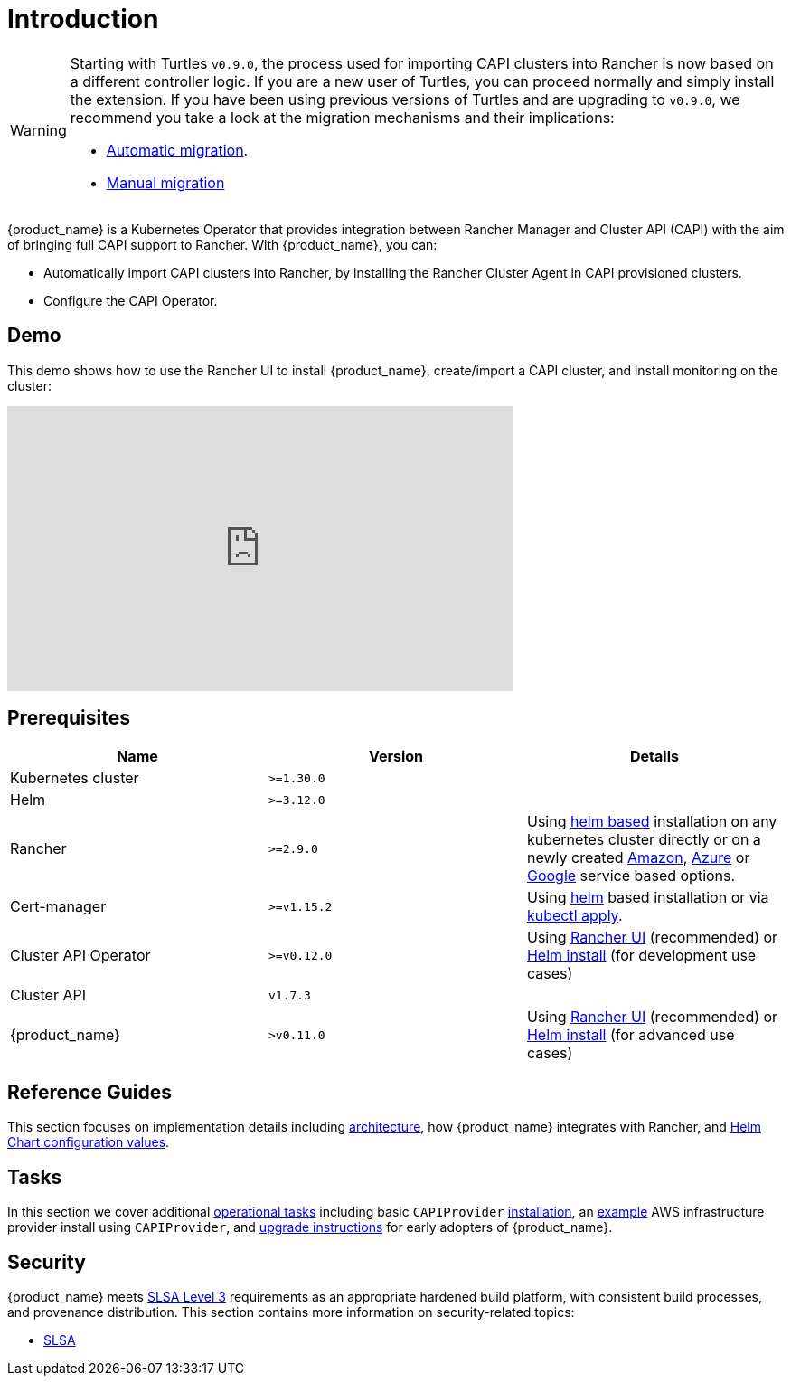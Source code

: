 = Introduction

[WARNING]
====
Starting with Turtles `v0.9.0`, the process used for importing CAPI clusters into Rancher is now based on a different controller logic. If you are a new user of Turtles, you can proceed normally and simply install the extension. If you have been using previous versions of Turtles and are upgrading to `v0.9.0`, we recommend you take a look at the migration mechanisms and their implications:

* xref:../tasks/maintenance/automigrate_to_v3_import.adoc[Automatic migration].
* xref:../tasks/maintenance/import_controller_upgrade.adoc[Manual migration]
====


{product_name} is a Kubernetes Operator that provides integration between Rancher Manager and Cluster API (CAPI) with the aim of bringing full CAPI support to Rancher. With {product_name}, you can:

* Automatically import CAPI clusters into Rancher, by installing the Rancher Cluster Agent in CAPI provisioned clusters.
* Configure the CAPI Operator.

== Demo

This demo shows how to use the Rancher UI to install {product_name}, create/import a CAPI cluster, and install monitoring on the cluster:

+++<iframe width="560" height="315" src="https://www.youtube.com/embed/lGsr7KfBjgU?si=ORkzuAJjcdXUXMxh" title="YouTube video player" frameborder="0" allow="accelerometer; autoplay; clipboard-write; encrypted-media; gyroscope; picture-in-picture; web-share" allowfullscreen="">++++++</iframe>+++

== Prerequisites

|===
| Name | Version | Details

| Kubernetes cluster
| `>=1.30.0`
|

| Helm
| `>=3.12.0`
|

| Rancher
| `>=2.9.0`
| Using https://ranchermanager.docs.rancher.com/pages-for-subheaders/install-upgrade-on-a-kubernetes-cluster#install-the-rancher-helm-chart[helm based] installation on any kubernetes cluster directly or on a newly created https://ranchermanager.docs.rancher.com/getting-started/installation-and-upgrade/install-upgrade-on-a-kubernetes-cluster/rancher-on-amazon-eks[Amazon], https://ranchermanager.docs.rancher.com/getting-started/installation-and-upgrade/install-upgrade-on-a-kubernetes-cluster/rancher-on-aks[Azure] or https://ranchermanager.docs.rancher.com/getting-started/installation-and-upgrade/install-upgrade-on-a-kubernetes-cluster/rancher-on-gke[Google] service based options.

| Cert-manager
| `>=v1.15.2`
| Using https://cert-manager.io/docs/installation/helm/#installing-with-helm[helm] based installation or via https://cert-manager.io/docs/installation/#default-static-install[kubectl apply].

| Cluster API Operator
| `>=v0.12.0`
| Using xref:./getting-started/install-rancher-turtles/using_rancher_dashboard.adoc[Rancher UI] (recommended) or https://github.com/kubernetes-sigs/cluster-api-operator/blob/main/docs/README.md#method-2-use-helm-charts[Helm install] (for development use cases)

| Cluster API
| `v1.7.3`
|

| {product_name}
| `>v0.11.0`
| Using xref:./getting-started/install-rancher-turtles/using_rancher_dashboard.adoc[Rancher UI] (recommended) or xref:./getting-started/install-rancher-turtles/using_helm.adoc[Helm install] (for advanced use cases)
|===

== Reference Guides

This section focuses on implementation details including
xref:./reference-guides/architecture/intro.adoc[architecture], how {product_name} integrates with Rancher, and xref:./reference-guides/rancher-turtles-chart/values.adoc[Helm Chart configuration values].

== Tasks

In this section we cover additional xref:./tasks/intro.adoc[operational tasks] including basic `CAPIProvider` xref:./tasks/capi-operator/basic_cluster_api_provider_installation.adoc[installation], an xref:./tasks/capi-operator/add_infrastructure_provider.adoc[example] AWS infrastructure provider install using `CAPIProvider`, and xref:./tasks/maintenance/early_adopter_upgrade.adoc[upgrade instructions] for early adopters of {product_name}.

== Security

{product_name} meets https://slsa.dev/spec/v1.0/levels#build-l3[SLSA Level 3] requirements as an appropriate hardened build platform, with consistent build processes, and provenance distribution. This section contains more information on security-related topics:

* xref:./security/slsa.adoc[SLSA]
